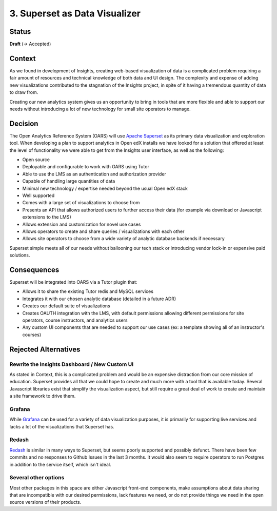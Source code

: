 3. Superset as Data Visualizer
##############################

Status
******

**Draft** (-> Accepted)

Context
*******

As we found in development of Insights, creating web-based visualization of data is a complicated
problem requiring a fair amount of resources and technical knowledge of both data and UI design. The
complexity and expense of adding new visualizations contributed to the stagnation of the Insights
project, in spite of it having a tremendous quantity of data to draw from.

Creating our new analytics system gives us an opportunity to bring in tools that are more flexible
and able to support our needs without introducing a lot of new technology for small site operators
to manage.

Decision
********

The Open Analytics Reference System (OARS) will use `Apache Superset`_ as its primary data visualization
and exploration tool. When developing a plan to support analytics in Open edX installs we have looked
for a solution that offered at least the level of functionality we were able to get from the Insights
user interface, as well as the following:

- Open source
- Deployable and configurable to work with OARS using Tutor
- Able to use the LMS as an authentication and authorization provider
- Capable of handling large quantities of data
- Minimal new technology / expertise needed beyond the usual Open edX stack
- Well supported
- Comes with a large set of visualizations to choose from
- Presents an API that allows authorized users to further access their data (for example via
  download or Javascript extensions to the LMS)
- Allows extension and customization for novel use cases
- Allows operators to create and share queries / visualizations with each other
- Allows site operators to choose from a wide variety of analytic database backends if necessary

Superset simple meets all of our needs without ballooning our tech stack or introducing vendor lock-in
or expensive paid solutions.

.. _Apache Superset: https://superset.apache.org/


Consequences
************

Superset will be integrated into OARS via a Tutor plugin that:

- Allows it to share the existing Tutor redis and MySQL services
- Integrates it with our chosen analytic database (detailed in a future ADR)
- Creates our default suite of visualizations
- Creates OAUTH integration with the LMS, with default permissions allowing different permissions for
  site operators, course instructors, and analytics users
- Any custom UI components that are needed to support our use cases (ex: a template showing all of an
  instructor's courses)

Rejected Alternatives
*********************

Rewrite the Insights Dashboard / New Custom UI
----------------------------------------------
As stated in Context, this is a complicated problem and would be an expensive distraction from our
core mission of education. Superset provides all that we could hope to create and much more with
a tool that is available today. Several Javascript libraries exist that simplify the visualization
aspect, but still require a great deal of work to create and maintain a site framework to drive
them.

Grafana
-------
While `Grafana`_ can be used for a variety of data visualization purposes, it is primarily for supporting
live services and lacks a lot of the visualizations that Superset has.

.. _Grafana: https://grafana.com/


Redash
------
`Redash`_ is similar in many ways to Superset, but seems poorly supported and possibly defunct. There
have been few commits and no responses to Github Issues in the last 3 months. It would also seem
to require operators to run Postgres in addition to the service itself, which isn't ideal.

.. _Redash: https://redash.io/

Several other options
----------------------
Most other packages in this space are either Javascript front-end components, make assumptions
about data sharing that are incompatible with our desired permissions, lack features we need, or do
not provide things we need in the open source versions of their products.

